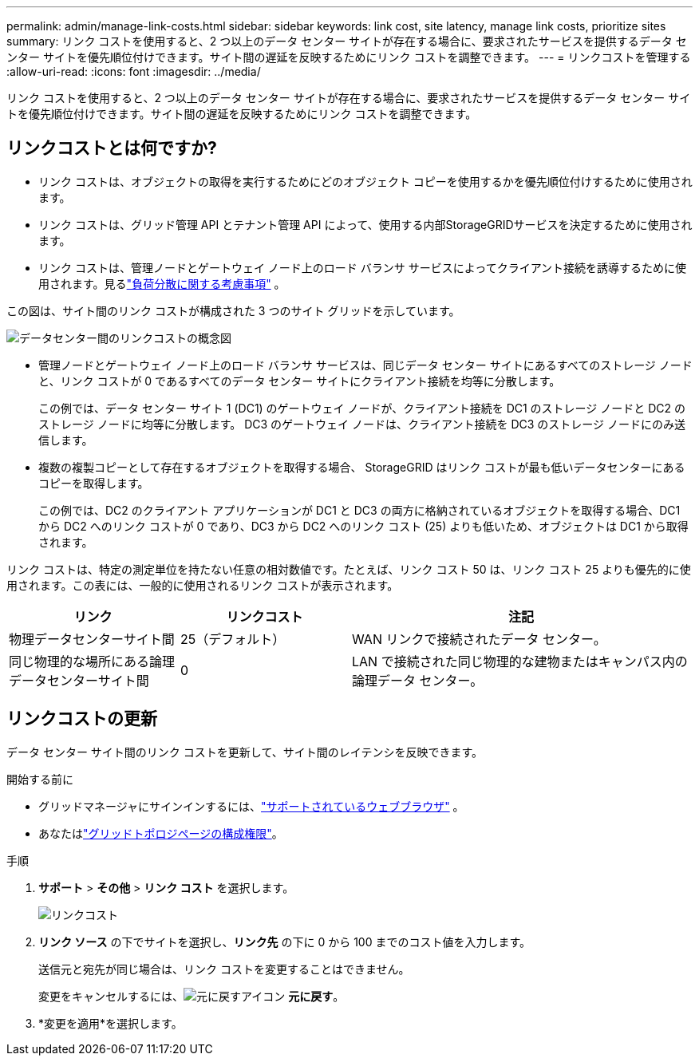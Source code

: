 ---
permalink: admin/manage-link-costs.html 
sidebar: sidebar 
keywords: link cost, site latency, manage link costs, prioritize sites 
summary: リンク コストを使用すると、2 つ以上のデータ センター サイトが存在する場合に、要求されたサービスを提供するデータ センター サイトを優先順位付けできます。サイト間の遅延を反映するためにリンク コストを調整できます。 
---
= リンクコストを管理する
:allow-uri-read: 
:icons: font
:imagesdir: ../media/


[role="lead"]
リンク コストを使用すると、2 つ以上のデータ センター サイトが存在する場合に、要求されたサービスを提供するデータ センター サイトを優先順位付けできます。サイト間の遅延を反映するためにリンク コストを調整できます。



== リンクコストとは何ですか?

* リンク コストは、オブジェクトの取得を実行するためにどのオブジェクト コピーを使用するかを優先順位付けするために使用されます。
* リンク コストは、グリッド管理 API とテナント管理 API によって、使用する内部StorageGRIDサービスを決定するために使用されます。
* リンク コストは、管理ノードとゲートウェイ ノード上のロード バランサ サービスによってクライアント接続を誘導するために使用されます。見るlink:../admin/managing-load-balancing.html["負荷分散に関する考慮事項"] 。


この図は、サイト間のリンク コストが構成された 3 つのサイト グリッドを示しています。

image::../media/link_costs.gif[データセンター間のリンクコストの概念図]

* 管理ノードとゲートウェイ ノード上のロード バランサ サービスは、同じデータ センター サイトにあるすべてのストレージ ノードと、リンク コストが 0 であるすべてのデータ センター サイトにクライアント接続を均等に分散します。
+
この例では、データ センター サイト 1 (DC1) のゲートウェイ ノードが、クライアント接続を DC1 のストレージ ノードと DC2 のストレージ ノードに均等に分散します。  DC3 のゲートウェイ ノードは、クライアント接続を DC3 のストレージ ノードにのみ送信します。

* 複数の複製コピーとして存在するオブジェクトを取得する場合、 StorageGRID はリンク コストが最も低いデータセンターにあるコピーを取得します。
+
この例では、DC2 のクライアント アプリケーションが DC1 と DC3 の両方に格納されているオブジェクトを取得する場合、DC1 から DC2 へのリンク コストが 0 であり、DC3 から DC2 へのリンク コスト (25) よりも低いため、オブジェクトは DC1 から取得されます。



リンク コストは、特定の測定単位を持たない任意の相対数値です。たとえば、リンク コスト 50 は、リンク コスト 25 よりも優先的に使用されます。この表には、一般的に使用されるリンク コストが表示されます。

[cols="1a,1a,2a"]
|===
| リンク | リンクコスト | 注記 


 a| 
物理データセンターサイト間
 a| 
25（デフォルト）
 a| 
WAN リンクで接続されたデータ センター。



 a| 
同じ物理的な場所にある論理データセンターサイト間
 a| 
0
 a| 
LAN で接続された同じ物理的な建物またはキャンパス内の論理データ センター。

|===


== リンクコストの更新

データ センター サイト間のリンク コストを更新して、サイト間のレイテンシを反映できます。

.開始する前に
* グリッドマネージャにサインインするには、link:../admin/web-browser-requirements.html["サポートされているウェブブラウザ"] 。
* あなたはlink:admin-group-permissions.html["グリッドトポロジページの構成権限"]。


.手順
. *サポート* > *その他* > *リンク コスト* を選択します。
+
image::../media/configuring_link_costs.png[リンクコスト]

. *リンク ソース* の下でサイトを選択し、*リンク先* の下に 0 から 100 までのコスト値を入力します。
+
送信元と宛先が同じ場合は、リンク コストを変更することはできません。

+
変更をキャンセルするには、image:../media/nms_revert.gif["元に戻すアイコン"] *元に戻す*。

. *変更を適用*を選択します。

